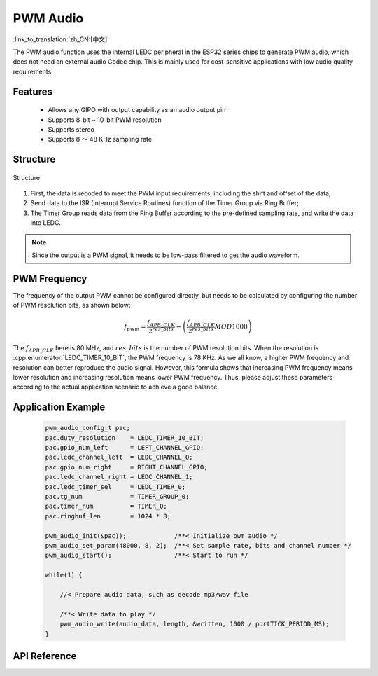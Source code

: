 PWM Audio
==============
:link_to_translation:`zh_CN:[中文]`

The PWM audio function uses the internal LEDC peripheral in the ESP32 series chips to generate PWM audio, which does not need an external audio Codec chip. This is mainly used for cost-sensitive applications with low audio quality requirements.

Features
----------------

 - Allows any GIPO with output capability as an audio output pin
 - Supports 8-bit ~ 10-bit PWM resolution
 - Supports stereo
 - Supports 8 ～ 48 KHz sampling rate

Structure
---------------

.. figure:: ../../_static/audio/pwm_audio_diagram.png
   :align: center
   :width: 600

   Structure

1. First, the data is recoded to meet the PWM input requirements, including the shift and offset of the data;
2. Send data to the ISR (Interrupt Service Routines) function of the Timer Group via Ring Buffer;
3. The Timer Group reads data from the Ring Buffer according to the pre-defined sampling rate, and write the data into LEDC.

.. note:: Since the output is a PWM signal, it needs to be low-pass filtered to get the audio waveform.

PWM Frequency
-------------------

The frequency of the output PWM cannot be configured directly, but needs to be calculated by configuring the number of PWM resolution bits, as shown below:

.. math::

    f_{pwm}=\frac{f_{APB\_CLK}}{2^{res\_bits}}-\left (\frac{f_{APB\_CLK}}{2^{res\_bits}} MOD 1000\right ) 

The :math:`f_{APB\_CLK}` here is 80 MHz, and :math:`res\_bits` is the number of PWM resolution bits. When the resolution is :cpp:enumerator:`LEDC_TIMER_10_BIT`, the PWM frequency is 78 KHz. As we all know, a higher PWM frequency and resolution can better reproduce the audio signal. However, this formula shows that increasing PWM frequency means lower resolution and increasing resolution means lower PWM frequency. Thus, please adjust these parameters according to the actual application scenario to achieve a good balance.

Application Example
---------------------------

 .. code::

    pwm_audio_config_t pac;
    pac.duty_resolution    = LEDC_TIMER_10_BIT;
    pac.gpio_num_left      = LEFT_CHANNEL_GPIO;
    pac.ledc_channel_left  = LEDC_CHANNEL_0;
    pac.gpio_num_right     = RIGHT_CHANNEL_GPIO;
    pac.ledc_channel_right = LEDC_CHANNEL_1;
    pac.ledc_timer_sel     = LEDC_TIMER_0;
    pac.tg_num             = TIMER_GROUP_0;
    pac.timer_num          = TIMER_0;
    pac.ringbuf_len        = 1024 * 8;

    pwm_audio_init(&pac));             /**< Initialize pwm audio */
    pwm_audio_set_param(48000, 8, 2);  /**< Set sample rate, bits and channel number */
    pwm_audio_start();                 /**< Start to run */

    while(1) {

        //< Prepare audio data, such as decode mp3/wav file

        /**< Write data to play */
        pwm_audio_write(audio_data, length, &written, 1000 / portTICK_PERIOD_MS);
    }

API Reference
-----------------

.. include-build-file:: inc/pwm_audio.inc